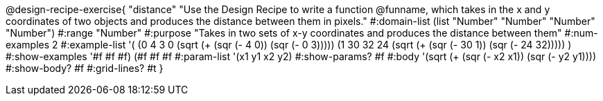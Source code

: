 @design-recipe-exercise{ 
"distance" "Use the Design Recipe to write a function @funname, which takes in the x and y coordinates of two objects and produces the distance between them in pixels."
  #:domain-list (list "Number" "Number" "Number" "Number")
  #:range "Number"
  #:purpose "Takes in two sets of x-y coordinates and produces the distance between them"
  #:num-examples 2
  #:example-list '(
                  (0 4 3 0 (sqrt (+ (sqr (- 4 0)) (sqr (- 0 3)))))
		  (1 30 32 24 (sqrt (+ (sqr (- 30 1)) (sqr (- 24 32)))))
                  )
  #:show-examples '((#f #f #f) (#f #f #f))
  #:param-list '(x1 y1 x2 y2)
  #:show-params? #f
  #:body '(sqrt (+ (sqr (- x2 x1)) (sqr (- y2 y1))))
  #:show-body? #f #:grid-lines? #t
}